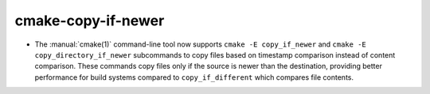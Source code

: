 cmake-copy-if-newer
-------------------

* The :manual:`cmake(1)` command-line tool now supports
  ``cmake -E copy_if_newer`` and ``cmake -E copy_directory_if_newer``
  subcommands to copy files based on timestamp comparison instead of
  content comparison. These commands copy files only if the source is
  newer than the destination, providing better performance for build
  systems compared to ``copy_if_different`` which compares file contents.
